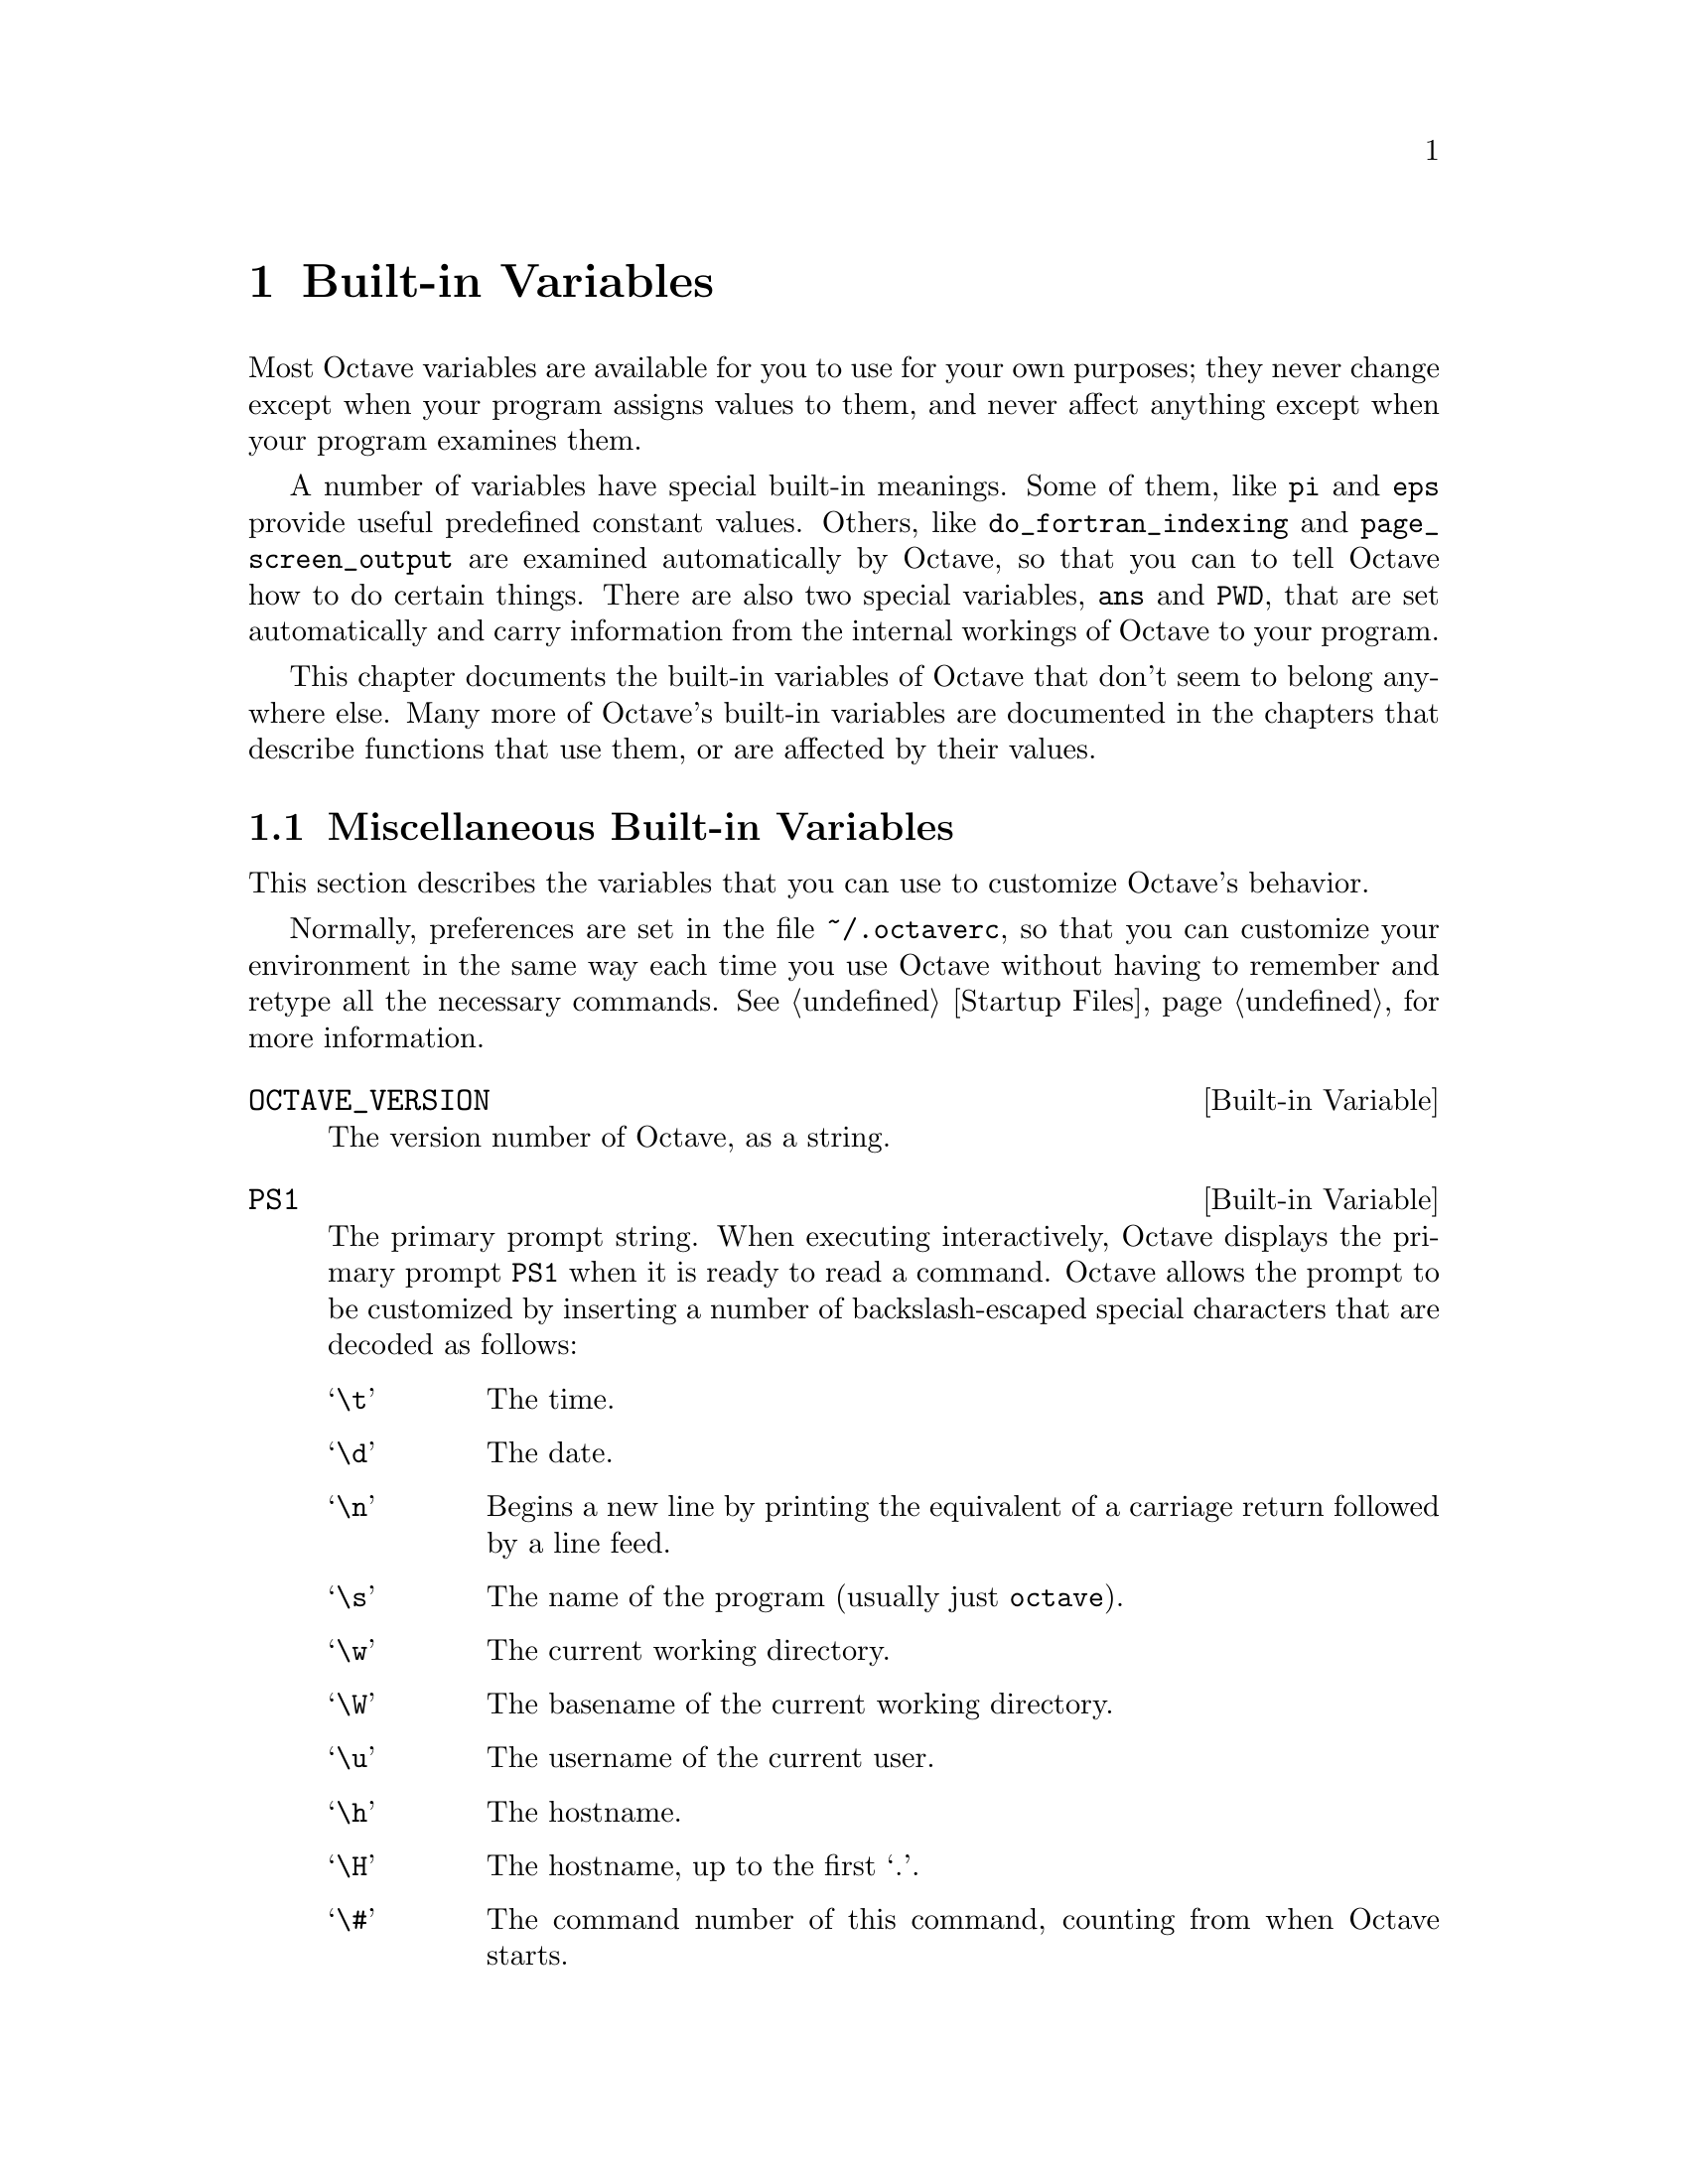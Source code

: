 @c Copyright (C) 1996 John W. Eaton
@c This is part of the Octave manual.
@c For copying conditions, see the file gpl.texi.

@node Built-in Variables, Arithmetic, Functions and Scripts, Top
@chapter Built-in Variables
@cindex variables
@cindex built-in variables
@cindex variables, built-in

Most Octave variables are available for you to use for your own
purposes; they never change except when your program assigns values to
them, and never affect anything except when your program examines them.

A number of variables have special built-in meanings.  Some of them,
like @code{pi} and @code{eps} provide useful predefined constant values.
Others, like @code{do_fortran_indexing} and @code{page_screen_output}
are examined automatically by Octave, so that you can to tell Octave how
to do certain things.  There are also two special variables, @code{ans}
and @code{PWD}, that are set automatically and carry information from
the internal workings of Octave to your program.

This chapter documents the built-in variables of Octave that don't seem
to belong anywhere else.  Many more of Octave's built-in variables are
documented in the chapters that describe functions that use them, or are
affected by their values.

@menu
* Miscellaneous Built-in Variables::  
* Summary of Preference Variables::  
@end menu

@node Miscellaneous Built-in Variables, Summary of Preference Variables, Built-in Variables, Built-in Variables
@section Miscellaneous Built-in Variables

This section describes the variables that you can use to customize
Octave's behavior.

Normally, preferences are set in the file @file{~/.octaverc}, so that
you can customize your environment in the same way each time you use
Octave without having to remember and retype all the necessary commands.
@xref{Startup Files} for more information.

@defvr {Built-in Variable} OCTAVE_VERSION
The version number of Octave, as a string.
@end defvr

@defvr {Built-in Variable} PS1
The primary prompt string.  When executing interactively, Octave
displays the primary prompt @code{PS1} when it is ready to read a
command.  Octave allows the prompt to be customized by inserting a
number of backslash-escaped special characters that are decoded as
follows:

@table @samp
@item \t
The time.
@item \d
The date.
@item \n
Begins a new line by printing the equivalent of a carriage return
followed by a line feed.
@item \s
The name of the program (usually just @code{octave}).
@item \w
The current working directory.
@item \W
The basename of the current working directory.
@item \u
The username of the current user.
@item \h
The hostname.
@item \H
The hostname, up to the first `.'.
@item \#
The command number of this command, counting from when Octave starts.
@item \!
The history number of this command.  This differs from @samp{\#} by the
number of commands in the history list when Octave starts.
@item \$
If the effective UID is 0, a #, otherwise a $.
@item \nnn
The character whose character code in octal is @samp{nnn}.
@item \\
A backslash.
@end table

The default value of @code{PS1} is @code{"\s:\#> "}.  To change it, use a
command like

@example
octave:13> PS1 = "\\u@@\\H> "
@end example

@noindent
which will result in the prompt @samp{boris@@kremvax> } for the user
@samp{boris} logged in on the host @samp{kremvax.kgb.su}.  Note that two
backslashes are required to enter a backslash into a string.
@xref{String Constants}.
@end defvr

@defvr {Built-in Variable} PS2
The secondary prompt string, which is printed when Octave is
expecting additional input to complete a command.  For example, when
defining a function over several lines, Octave will print the value of
@code{PS1} at the beginning of each line after the first.  Octave allows
@code{PS2} to be customized in the same way as @code{PS1}.  The default
value of @code{PS2} is @code{"> "}.
@end defvr

@defvr {Built-in Variable} PS4
If Octave is invoked with the @code{--echo-input} option, the value of
@code{PS4} is printed before each line of input that is echoed.  Octave
allows @code{PS4} to be customized in the same way as @code{PS1}.  The
default value of @code{PS4} is @code{"+ "}.  @xref{Invoking Octave}, for
a description of @code{--echo-input}.
@end defvr

@defvr {Built-in Variable} ans
This variable holds the most recently computed result that was not
explicitly assigned to a variable.  For example, after the expression

@example
3^2 + 4^2
@end example

@noindent
is evaluated, the value of @code{ans} is @samp{25}.
@end defvr

@defvr {Built-in Variable} completion_append_char
The value of @code{completion_append_char} is used as the character to
append to successful command-line completion attempts.  The default
value is @code{" "} (a single space).
@end defvr

@defvr {Built-in Variable} ok_to_lose_imaginary_part
If the value of @code{ok_to_lose_imaginary_part} is nonzero,
implicit conversions of complex numbers to real numbers are allowed (for
example, by fsolve).  If the value is @code{"warn"}, the conversion is allowed,
but a warning is printed.  Otherwise, an error message is printed and
control is returned to the top level.  The default value is @code{"warn"}.
@end defvr

@defvr {Built-in Variable} print_answer_id_name
If the value of @code{print_answer_id_name} is nonzero, variable
names are printed along with the result.  Otherwise, only the result
values are printed.  The default value is 1.
@end defvr

@defvr {Built-in Variable} propagate_empty_matrices
If the value of @code{propagate_empty_matrices} is nonzero,
functions like @code{inverse} and @code{svd} will return an empty matrix
if they are given one as an argument.  The default value is 1.
@xref{Empty Matrices}.
@end defvr

@defvr {Built-in Variable} treat_neg_dim_as_zero
If the value of @code{treat_neg_dim_as_zero} is nonzero, expressions
like

@example
eye (-1)
@end example

@noindent
produce an empty matrix (i.e., row and column dimensions are zero).
Otherwise, an error message is printed and control is returned to the
top level.  The default value is 0.
@end defvr

@node Summary of Preference Variables,  , Miscellaneous Built-in Variables, Built-in Variables
@section Summary of Preference Variables

Here is a summary of all of Octave's preference variables and their
default values.  In the following table @code{OCT_HOME} stands for
the root directory where Octave is installed, @code{VERSION} stands
for the Octave version number, and @code{SYS} stands for the type of
system for which Octave was compiled (for example,
@code{alpha-dec-osf3.2}).

@smallexample
EDITOR                  "vi"
EXEC_PATH               ":$PATH"
INFO_FILE               "OCT_HOME/info/octave.info"
INFO_PROGRAM            "OCT_HOME/libexec/octave/VERSION/exec/SYS/info"
LOADPATH                ".:OCT_HOME/lib/VERSION"
PAGER                   "less", or "more"
PS1                     "\s:\#> "
PS2                     "> "
PS4                     "+ "
automatic_replot        0

beep_on_error                 0
completion_append_char        " "
default_return_value          []
do_fortran_indexing           0
define_all_return_values      0
empty_list_elements_ok        "warn"
gnuplot_binary                "gnuplot"
history_file                  "~/.octave_hist"
history_size                  1024
ignore_function_time_stamp    "system"

implicit_str_to_num_ok        0
ok_to_lose_imaginary_part     "warn"
output_max_field_width        10
output_precision              5
page_screen_output            1
prefer_column_vectors         0
prefer_zero_one_indexing      0
print_answer_id_name          1
print_empty_dimensions        1
resize_on_range_error         1

return_last_computed_value    0
save_precision                17
saving_history                1
silent_functions              0
split_long_rows               1
struct_levels_to_print        2
suppress_verbose_help_message 1
treat_neg_dim_as_zero         0
warn_assign_as_truth_value    1
warn_comma_in_global_decl     1

warn_divide_by_zero           1
warn_function_name_clash      1
whitespace_in_literal_matrix  ""
@end smallexample

The following variables may be set from the environment or by a command
line option.

@smallexample
Variable        Environment Variable    Option 
--------        --------------------    ------
EDITOR          EDITOR
EXEC_PATH       OCTAVE_EXEC_PATH        --exec-path PATH    
LOADPATH        OCTAVE_PATH             --path PATH
INFO_FILE       OCTAVE_INFO_FILE        --info-file FILE
INFO_PROGRAM    OCTAVE_INFO_PROGRAM     --info-program PROGRAM
history_size    OCTAVE_HISTSIZE
history_file    OCTAVE_HISTFILE
@end smallexample

@c XXX FIXME XXX Might be nice to have a list of the settings required
@c to have Octave behave as much like @sc{Matlab} as is possible.
